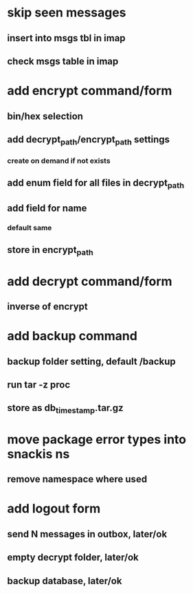 * skip seen messages
** insert into msgs tbl in imap
** check msgs table in imap
* add encrypt command/form
** bin/hex selection
** add decrypt_path/encrypt_path settings
*** create on demand if not exists
** add enum field for all files in decrypt_path
** add field for name
*** default same
** store in encrypt_path
* add decrypt command/form
** inverse of encrypt
* add backup command
** backup folder setting, default /backup
** run tar -z proc
** store as db_timestamp.tar.gz
* move package error types into snackis ns
** remove namespace where used
* add logout form
** send N messages in outbox, later/ok
** empty decrypt folder, later/ok
** backup database, later/ok
